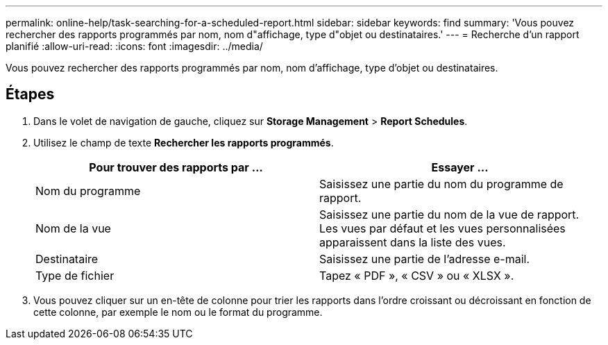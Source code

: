 ---
permalink: online-help/task-searching-for-a-scheduled-report.html 
sidebar: sidebar 
keywords: find 
summary: 'Vous pouvez rechercher des rapports programmés par nom, nom d"affichage, type d"objet ou destinataires.' 
---
= Recherche d'un rapport planifié
:allow-uri-read: 
:icons: font
:imagesdir: ../media/


[role="lead"]
Vous pouvez rechercher des rapports programmés par nom, nom d'affichage, type d'objet ou destinataires.



== Étapes

. Dans le volet de navigation de gauche, cliquez sur *Storage Management* > *Report Schedules*.
. Utilisez le champ de texte *Rechercher les rapports programmés*.
+
|===
| Pour trouver des rapports par ... | Essayer ... 


 a| 
Nom du programme
 a| 
Saisissez une partie du nom du programme de rapport.



 a| 
Nom de la vue
 a| 
Saisissez une partie du nom de la vue de rapport. Les vues par défaut et les vues personnalisées apparaissent dans la liste des vues.



 a| 
Destinataire
 a| 
Saisissez une partie de l'adresse e-mail.



 a| 
Type de fichier
 a| 
Tapez « PDF », « CSV » ou « XLSX ».

|===
. Vous pouvez cliquer sur un en-tête de colonne pour trier les rapports dans l'ordre croissant ou décroissant en fonction de cette colonne, par exemple le nom ou le format du programme.

